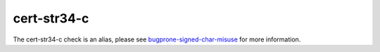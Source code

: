 .. title:: clang-tidy - cert-str34-c
.. meta::
   :http-equiv=refresh: 5;URL=bugprone-signed-char-misuse.html

cert-str34-c
============

The cert-str34-c check is an alias, please see
`bugprone-signed-char-misuse <bugprone-signed-char-misuse.html>`_
for more information.

